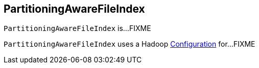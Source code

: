 == [[PartitioningAwareFileIndex]] PartitioningAwareFileIndex

`PartitioningAwareFileIndex` is...FIXME

[[hadoopConf]]
`PartitioningAwareFileIndex` uses a Hadoop http://hadoop.apache.org/docs/current/api/org/apache/hadoop/conf/Configuration.html[Configuration] for...FIXME
